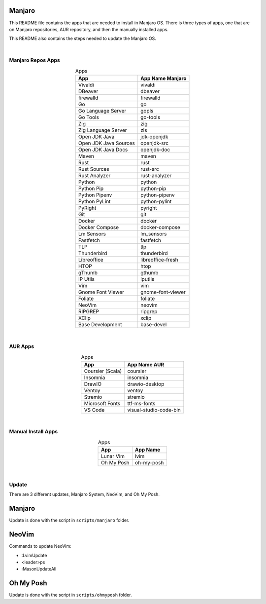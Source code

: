 .. |nbsp| unicode:: 0xA0 
   :trim:


Manjaro
=======

This README file contains the apps that are needed to install in Manjaro OS. There is three types of apps, one that are on Manjaro repositories, AUR repository, and then the manually installed apps.

This README also contains the steps needed to update the Manjaro OS.

|nbsp|


Manjaro Repos Apps
##################

.. list-table:: Apps
   :widths: auto
   :header-rows: 1
   :align: center

   * - App
     - App Name Manjaro
   * - Vivaldi
     - vivaldi
   * - DBeaver
     - dbeaver
   * - firewalld
     - firewalld
   * - Go
     - go
   * - Go Language Server
     - gopls
   * - Go Tools
     - go-tools
   * - Zig
     - zig
   * - Zig Language Server
     - zls
   * - Open JDK Java
     - jdk-openjdk
   * - Open JDK Java Sources
     - openjdk-src
   * - Open JDK Java Docs
     - openjdk-doc
   * - Maven
     - maven
   * - Rust
     - rust
   * - Rust Sources
     - rust-src
   * - Rust Analyzer
     - rust-analyzer
   * - Python
     - python
   * - Python Pip
     - python-pip
   * - Python Pipenv
     - python-pipenv
   * - Python PyLint
     - python-pylint
   * - PyRight
     - pyright
   * - Git
     - git
   * - Docker
     - docker
   * - Docker Compose
     - docker-compose
   * - Lm Sensors
     - lm_sensors
   * - Fastfetch
     - fastfetch
   * - TLP
     - tlp
   * - Thunderbird
     - thunderbird
   * - Libreoffice
     - libreoffice-fresh
   * - HTOP
     - htop
   * - gThumb
     - gthumb
   * - IP Utils
     - iputils
   * - Vim
     - vim
   * - Gnome Font Viewer
     - gnome-font-viewer
   * - Foliate
     - foliate
   * - NeoVim
     - neovim
   * - RIPGREP
     - ripgrep
   * - XClip
     - xclip
   * - Base Development
     - base-devel

|nbsp|


AUR Apps
########

.. list-table:: Apps
   :widths: auto
   :header-rows: 1
   :align: center

   * - App
     - App Name AUR
   * - Coursier (Scala)
     - coursier
   * - Insomnia
     - insomnia
   * - DrawIO
     - drawio-desktop
   * - Ventoy
     - ventoy
   * - Stremio
     - stremio
   * - Microsoft Fonts
     - ttf-ms-fonts
   * - VS Code
     - visual-studio-code-bin

|nbsp|


Manual Install Apps
###################

.. list-table:: Apps
   :widths: auto
   :header-rows: 1
   :align: center

   * - App
     - App Name
   * - Lunar Vim
     - lvim
   * - Oh My Posh
     - oh-my-posh

|nbsp|


Update
######

There are 3 different updates, Manjaro System, NeoVim, and Oh My Posh.

Manjaro
=======

Update is done with the script in ``scripts/manjaro`` folder.

NeoVim
======

Commands to update NeoVim:

* :LvimUpdate
* <leader>ps
* :MasonUpdateAll

Oh My Posh
==========

Update is done with the script in ``scripts/ohmyposh`` folder.
